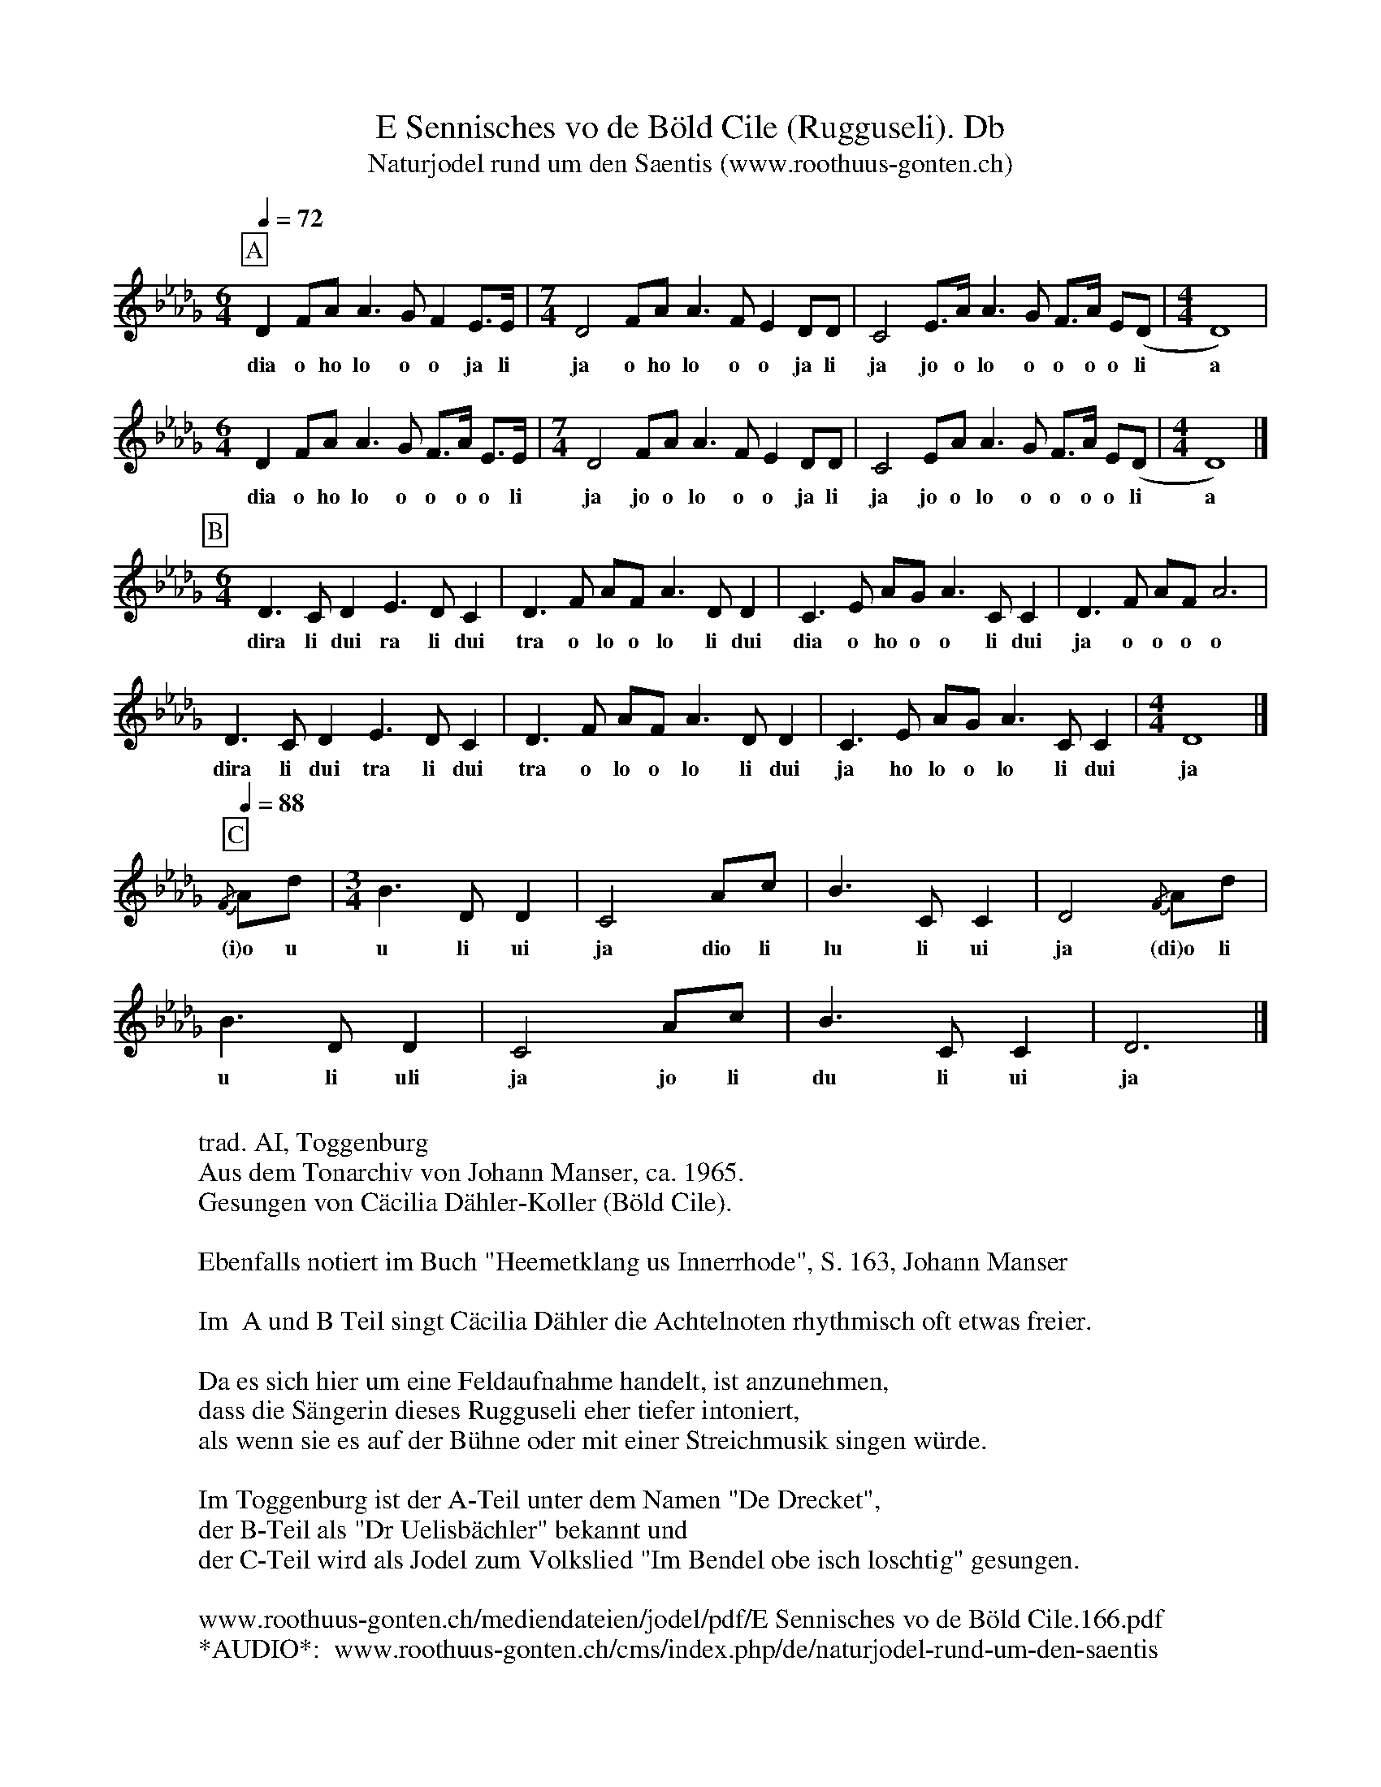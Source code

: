 %%abc-charset utf-8
%%partsbox
%%MIDI program 21

X:1
T:E Sennisches vo de Böld Cile (Rugguseli). Db
T:Naturjodel rund um den Saentis (www.roothuus-gonten.ch)
%%partsbox
%P:
Q:1/4=72
R:Naturjodel
M:6/4
L:1/8
K:Db %  (%%MIDI gchordo) 
[P:A] D2FA A3G F2 E>E | [M:7/4] D4 FA A3F E2 DD | C4 E>A A3G F>A E(D | [M:4/4] D8)  | 
w: dia o ho lo o o ja li  ja o ho lo o o ja li ja jo o lo o o o o li a
[M:6/4]D2FA A3G F>A E>E | [M:7/4] D4 FA A3F E2 DD | C4 EA A3G F>A E(D | [M:4/4] D8)  |] 
w: dia o ho lo o o o o li  ja jo o lo o o ja li ja jo o lo o o o o li a
[P:B] [M:6/4] D3C D2 E3D C2 | D3F AF A3DD2 | C3E AG A3CC2 | D3F AF A6 | 
w: dira li dui ra li dui tra o lo o lo li dui  dia o ho o o li dui ja o o o o 
D3C D2 E3D C2 | D3F AF A3DD2 | C3E AG A3CC2 | [M:4/4] D8 |] 
w: dira li dui tra li dui tra o lo o lo li dui  ja ho lo o lo li dui  ja
Q:1/4=88
[P:C] {/F}Ad | [M:3/4] B3DD2 | C4Ac | B3CC2 | D4 {/F}Ad | 
w: (i)o u u li ui ja dio li lu li ui ja (di)o li
B3DD2 | C4 Ac | B3CC2 | D6 |] 
w: u li uli  ja jo li  du li ui  ja
W:
%W:Parts: ABC
W:trad. AI, Toggenburg
W:Aus dem Tonarchiv von Johann Manser, ca. 1965.
W:Gesungen von Cäcilia Dähler-Koller (Böld Cile).
W: 
W:Ebenfalls notiert im Buch "Heemetklang us Innerrhode", S. 163, Johann Manser
W: 
W: Im  A und B Teil singt Cäcilia Dähler die Achtelnoten rhythmisch oft etwas freier. 
W: 
W: Da es sich hier um eine Feldaufnahme handelt, ist anzunehmen, 
W: dass die Sängerin dieses Rugguseli eher tiefer intoniert, 
W: als wenn sie es auf der Bühne oder mit einer Streichmusik singen würde.
W: 
W: Im Toggenburg ist der A-Teil unter dem Namen "De Drecket", 
W: der B-Teil als "Dr Uelisbächler" bekannt und 
W: der C-Teil wird als Jodel zum Volkslied "Im Bendel obe isch loschtig" gesungen.
W: 
W:www.roothuus-gonten.ch/mediendateien/jodel/pdf/E Sennisches vo de Böld Cile.166.pdf
W: *AUDIO*:  www.roothuus-gonten.ch/cms/index.php/de/naturjodel-rund-um-den-saentis
% © 2017 ROOTHUUS GONTEN. #166.30 (H412)
% Feb. 7 2019

X:2
T:E Sennisches vo de Böld Cile (Rugguseli). C 4+
S:Naturjodel rund um den Saentis (www.roothuus-gonten.ch)
%%partsbox
%P:
Q:1/4=72
R:Naturjodel
M:6/4
L:1/8
K:F  %  (%%MIDI gchordo) 
[P:A] F2Ac c3B A2 G>G | [M:7/4] F4 Ac c3A G2 FF | E4 G>c c3B A>c G(F | [M:4/4] F8) | 
w:dia o ho lo o o ja li  ja o ho lo o o ja li ja jo o lo o o o o li a
[M:6/4]F2Ac c3B A>c G>G | [M:7/4] F4 Ac c3A G2 FF | E4 Gc c3B A>c G(F | [M:4/4] F8) |] 
w:dia o ho lo o o o o li  ja jo o lo o o ja li ja jo o lo o o o o li a
[P:B] [M:6/4] F3E F2 G3F E2 | F3A cA c3FF2 | E3G cB c3EE2 | F3A cA c6 | 
w:dira li dui ra li dui tra o lo o lo li dui  dia o ho o o li dui ja o o o o
F3E F2 G3F E2 | F3A cA c3FF2 | E3G cB c3EE2 | [M:4/4] F8 |] 
w:dira li dui tra li dui tra o lo o lo li dui  ja ho lo o lo li dui  ja
Q:1/4=88
[P:C] {/A}cf | [M:3/4] d3FF2 | E4ce | d3EE2 | F4 {/A}cf | 
w:(i)o u u li ui ja dio li lu li ui ja (di)o li
d3FF2 | E4 ce | d3EE2 | F6 |] 
w:u li uli  ja jo li  du li ui  ja
W:
%W:Parts: ABC
%W:trad. AI, Toggenburg
%W:Aus dem Tonarchiv von Johann Manser, ca. 1965.
%W:Gesungen von Cäcilia Dähler-Koller (Böld Cile).
%W:Ebenfalls notiert im Buch "Heemetklang us Innerrhode", S. 163, Johann Manser
%W:Im  A und B Teil singt Cäcilia Dähler die Achtelnoten rhythmisch oft etwas freier. 
%W:Da es sich hier um eine Feldaufnahme handelt, ist anzunehmen, 
%W:dass die Sängerin dieses Rugguseli eher tiefer intoniert, 
%W:als wenn sie es auf der Bühne oder mit einer Streichmusik singen würde.
%W:Im Toggenburg ist der A-Teil unter dem Namen "De Drecket", 
%W:der B-Teil als "Dr Uelisbächler" bekannt und 
%W:der C-Teil wird als Jodel zum Volkslied "Im Bendel obe isch loschtig" gesungen.
W:www.roothuus-gonten.ch/mediendateien/jodel/pdf/E Sennisches vo de Böld Cile.166.pdf
W:*AUDIO*:  
W:www.roothuus-gonten.ch/cms/index.php/de/naturjodel-rund-um-den-saentis
% © 2017 ROOTHUUS GONTEN. #166.30 (H412)
% Feb. 7 2019


